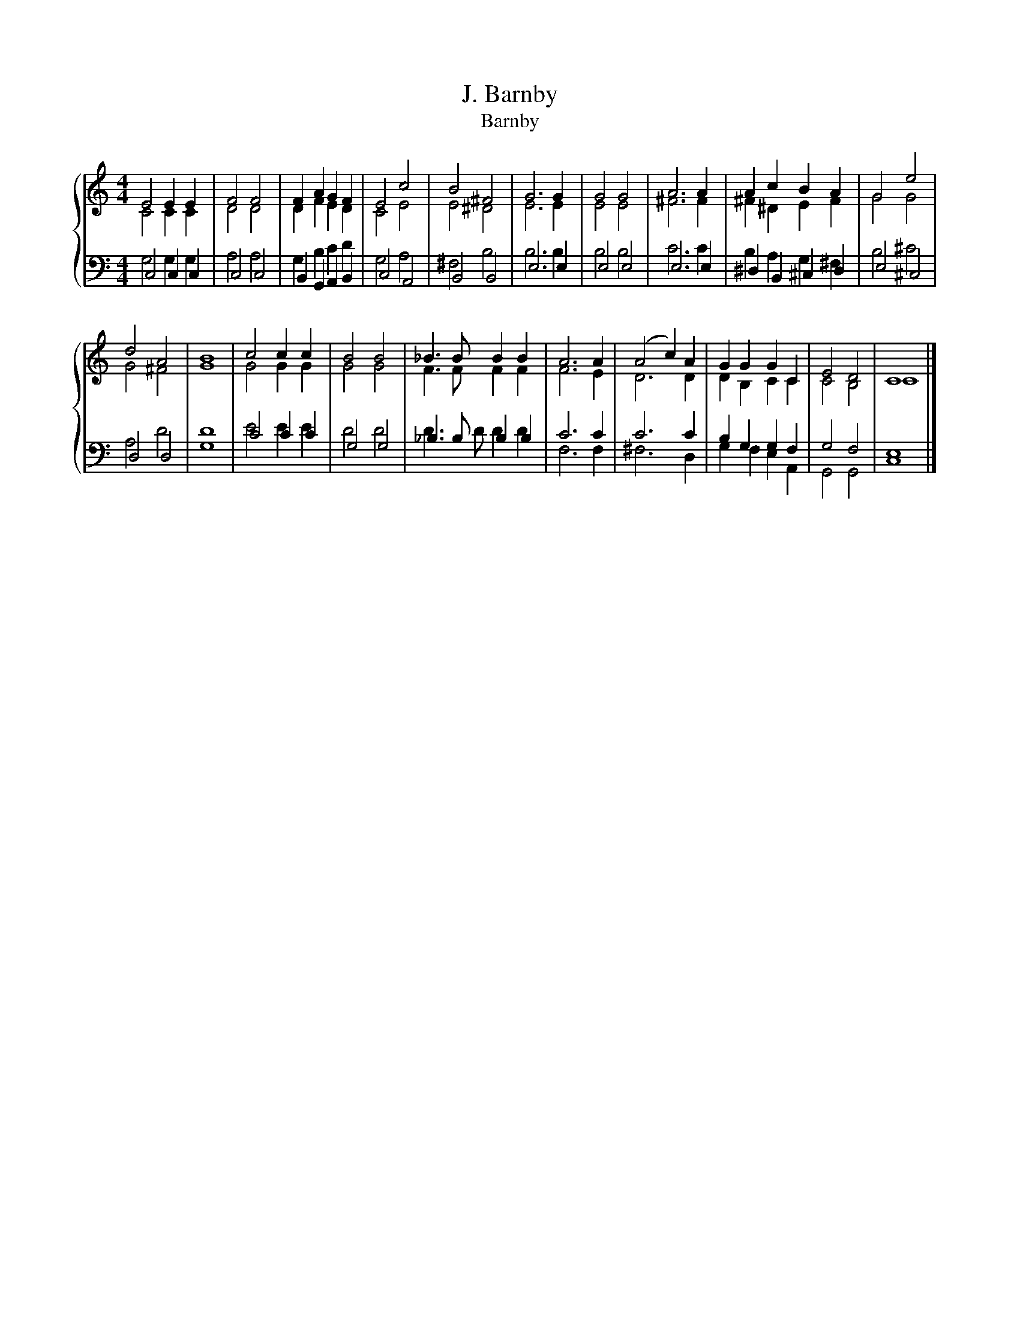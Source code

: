 X:1
T:J. Barnby
T:Barnby
%%score { ( 1 2 ) | ( 3 4 5 ) }
L:1/8
M:4/4
K:C
V:1 treble 
V:2 treble 
V:3 bass 
V:4 bass 
V:5 bass 
V:1
 E4 E2 E2 | F4 F4 | F2 A2 G2 F2 | E4 c4 | B4 ^F4 | G6 G2 | G4 G4 | A6 A2 | A2 c2 B2 A2 | G4 e4 | %10
 d4 A4 | B8 | c4 c2 c2 | B4 B4 | _B3 B B2 B2 | A6 A2 | (A4 c2) A2 | G2 G2 G2 C2 | E4 D4 | C8 |] %20
V:2
 C4 C2 C2 | D4 D4 | D2 F2 E2 D2 | C4 E4 | E4 ^D4 | E6 E2 | E4 E4 | ^F6 F2 | ^F2 ^D2 E2 F2 | G4 G4 | %10
 G4 ^F4 | G8 | G4 G2 G2 | G4 G4 | F3 F F2 F2 | F6 E2 | D6 D2 | D2 B,2 C2 C2 | C4 B,4 | C8 |] %20
V:3
 C,4 C,2 C,2 | C,4 C,4 | B,,2 G,,2 A,,2 B,,2 | C,4 A,,4 | B,,4 B,,4 | E,6 E,2 | E,4 E,4 | E,6 E,2 | %8
 ^D,2 B,,2 ^C,2 D,2 | E,4 ^C,4 | D,4 D,4 | G,8 | C4 C2 C2 | G,4 G,4 | _B,3 B, B,2 B,2 | x8 | x8 | %17
 x8 | x8 | x8 |] %20
V:4
 G,4 G,2 G,2 | A,4 A,4 | G,2 B,2 C2 D2 | G,4 A,4 | ^F,4 B,4 | B,6 B,2 | B,4 B,4 | C6 C2 | %8
 B,2 A,2 G,2 ^F,2 | B,4 ^C4 | A,4 D4 | D8 | E4 E2 E2 | D4 D4 | D3 D D2 D2 | C6 C2 | C6 C2 | %17
 B,2 G,2 G,2 F,2 | G,4 F,4 | E,8 |] %20
V:5
 x8 | x8 | x8 | x8 | x8 | x8 | x8 | x8 | x8 | x8 | x8 | x8 | x8 | x8 | x8 | F,6 F,2 | ^F,6 D,2 | %17
 G,2 F,2 E,2 A,,2 | G,,4 G,,4 | C,8 |] %20

